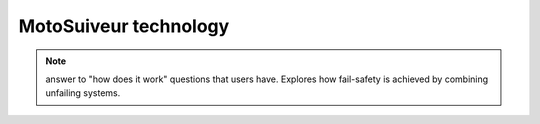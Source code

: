 =======================
MotoSuiveur technology 
=======================

.. note::
    answer to "how does it work" questions that users have. 
    Explores how fail-safety is achieved by combining unfailing systems.

